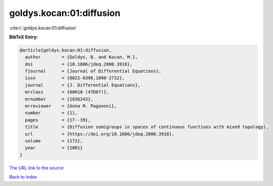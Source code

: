 goldys.kocan:01:diffusion
=========================

:cite:t:`goldys.kocan:01:diffusion`

**BibTeX Entry:**

.. code-block:: bibtex

   @article{goldys.kocan:01:diffusion,
     author        = {Goldys, B. and Kocan, M.},
     doi           = {10.1006/jdeq.2000.3918},
     fjournal      = {Journal of Differential Equations},
     issn          = {0022-0396,1090-2732},
     journal       = {J. Differential Equations},
     mrclass       = {60H10 (47D07)},
     mrnumber      = {1836243},
     mrreviewer    = {Anna M. Paganoni},
     number        = {1},
     pages         = {17--39},
     title         = {Diffusion semigroups in spaces of continuous functions with mixed topology},
     url           = {https://doi.org/10.1006/jdeq.2000.3918},
     volume        = {173},
     year          = {2001}
   }

`The URL link to the source <https://doi.org/10.1006/jdeq.2000.3918>`__


`Back to index <../By-Cite-Keys.html>`__
